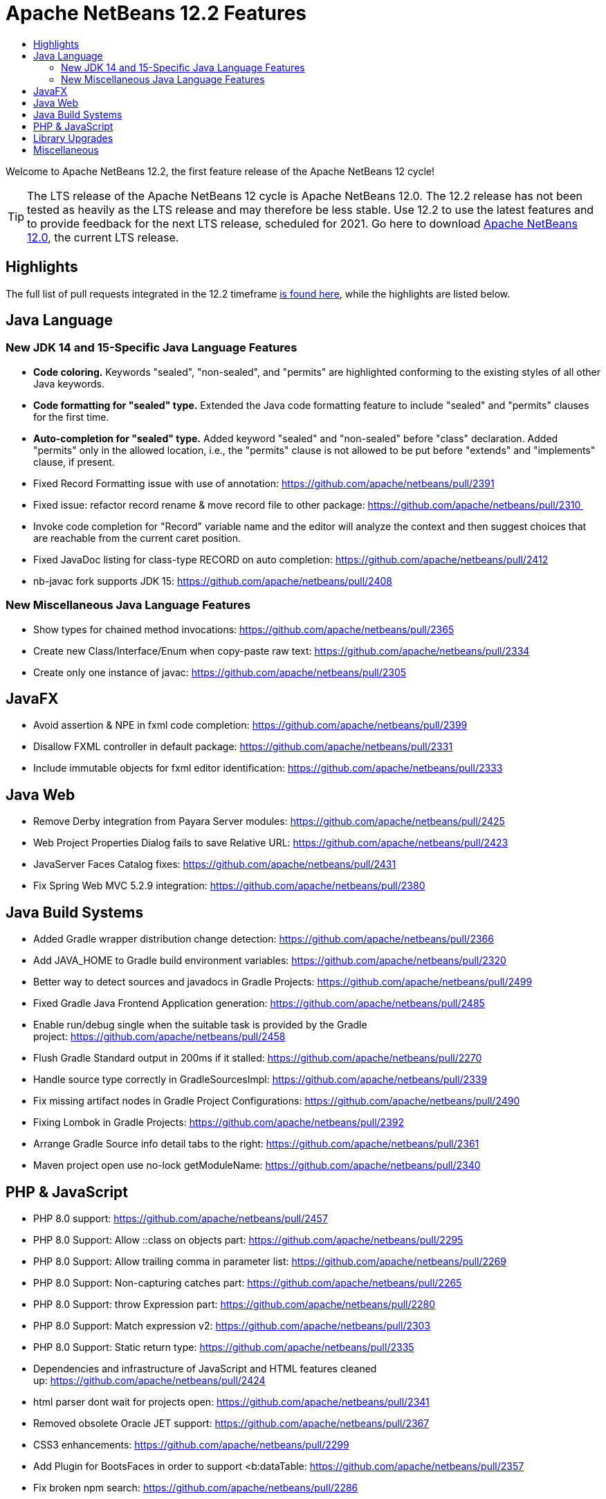 ////
     Licensed to the Apache Software Foundation (ASF) under one
     or more contributor license agreements.  See the NOTICE file
     distributed with this work for additional information
     regarding copyright ownership.  The ASF licenses this file
     to you under the Apache License, Version 2.0 (the
     "License"); you may not use this file except in compliance
     with the License.  You may obtain a copy of the License at

       http://www.apache.org/licenses/LICENSE-2.0

     Unless required by applicable law or agreed to in writing,
     software distributed under the License is distributed on an
     "AS IS" BASIS, WITHOUT WARRANTIES OR CONDITIONS OF ANY
     KIND, either express or implied.  See the License for the
     specific language governing permissions and limitations
     under the License.
////
= Apache NetBeans 12.2 Features
:jbake-type: page-noaside
:jbake-tags: 12.1 features
:jbake-status: published
:keywords: Apache NetBeans 12.2 IDE features
:icons: font
:description: Apache NetBeans 12.2 features
:toc: left
:toc-title: 
:toclevels: 4
:syntax: true
:source-highlighter: pygments
:experimental:
:linkattrs:

Welcome to Apache NetBeans 12.2, the first feature release of the Apache NetBeans 12 cycle!

TIP: The LTS release of the Apache NetBeans 12 cycle is Apache NetBeans 12.0. The 12.2 release has not been tested as heavily as the LTS release and may therefore be less stable. Use 12.2 to use the latest features and to provide feedback for the next LTS release, scheduled for 2021. Go here to download  link:/download/nb120/nb120.html[Apache NetBeans 12.0], the current LTS release.

== Highlights

The full list of pull requests integrated in the 12.2 timeframe link:https://github.com/apache/netbeans/pulls?q=is%3Aclosed+milestone%3A12.2[is found here], while the highlights are listed below.

== Java Language

=== New JDK 14 and 15-Specific Java Language Features
 - *Code coloring.* Keywords "sealed", "non-sealed", and "permits" are highlighted conforming to the existing styles of all other Java keywords.
 - *Code formatting for "sealed" type.* Extended the Java code formatting feature to include "sealed" and "permits" clauses for the first time.
 - *Auto-completion for "sealed" type.* Added keyword "sealed" and "non-sealed" before "class" declaration. Added "permits" only in the allowed location, i.e., the "permits" clause is not allowed to be put before "extends" and "implements" clause, if present.
 - Fixed Record Formatting issue with use of annotation: https://github.com/apache/netbeans/pull/2391
 - Fixed issue: refactor record rename & move record file to other package: https://github.com/apache/netbeans/pull/2310 
 - Invoke code completion for "Record" variable name and the editor will analyze the context and then suggest choices that are reachable from the current caret position.
 - Fixed JavaDoc listing for class-type RECORD on auto completion: https://github.com/apache/netbeans/pull/2412
 - nb-javac fork supports JDK 15: https://github.com/apache/netbeans/pull/2408
 
=== New Miscellaneous Java Language Features
 - Show types for chained method invocations: https://github.com/apache/netbeans/pull/2365
 - Create new Class/Interface/Enum when copy-paste raw text: https://github.com/apache/netbeans/pull/2334
 - Create only one instance of javac: https://github.com/apache/netbeans/pull/2305

== JavaFX
 - Avoid assertion & NPE in fxml code completion: https://github.com/apache/netbeans/pull/2399
 - Disallow FXML controller in default package: https://github.com/apache/netbeans/pull/2331
 - Include immutable objects for fxml editor identification: https://github.com/apache/netbeans/pull/2333

== Java Web
 - Remove Derby integration from Payara Server modules: https://github.com/apache/netbeans/pull/2425
 - Web Project Properties Dialog fails to save Relative URL: https://github.com/apache/netbeans/pull/2423
 - JavaServer Faces Catalog fixes: https://github.com/apache/netbeans/pull/2431
 - Fix Spring Web MVC 5.2.9 integration: https://github.com/apache/netbeans/pull/2380

== Java Build Systems
 - Added Gradle wrapper distribution change detection: https://github.com/apache/netbeans/pull/2366
 - Add JAVA_HOME to Gradle build environment variables: https://github.com/apache/netbeans/pull/2320
 - Better way to detect sources and javadocs in Gradle Projects: https://github.com/apache/netbeans/pull/2499
 - Fixed Gradle Java Frontend Application generation: https://github.com/apache/netbeans/pull/2485
 - Enable run/debug single when the suitable task is provided by the Gradle project: https://github.com/apache/netbeans/pull/2458
 - Flush Gradle Standard output in 200ms if it stalled: https://github.com/apache/netbeans/pull/2270
 - Handle source type correctly in GradleSourcesImpl: https://github.com/apache/netbeans/pull/2339
 - Fix missing artifact nodes in Gradle Project Configurations: https://github.com/apache/netbeans/pull/2490
 - Fixing Lombok in Gradle Projects: https://github.com/apache/netbeans/pull/2392
 - Arrange Gradle Source info detail tabs to the right: https://github.com/apache/netbeans/pull/2361
 - Maven project open use no-lock getModuleName: https://github.com/apache/netbeans/pull/2340

== PHP & JavaScript
 - PHP 8.0 support: https://github.com/apache/netbeans/pull/2457
 - PHP 8.0 Support: Allow ::class on objects part: https://github.com/apache/netbeans/pull/2295
 - PHP 8.0 Support: Allow trailing comma in parameter list: https://github.com/apache/netbeans/pull/2269
 - PHP 8.0 Support: Non-capturing catches part: https://github.com/apache/netbeans/pull/2265
 - PHP 8.0 Support: throw Expression part: https://github.com/apache/netbeans/pull/2280
 - PHP 8.0 Support: Match expression v2: https://github.com/apache/netbeans/pull/2303
 - PHP 8.0 Support: Static return type: https://github.com/apache/netbeans/pull/2335
 - Dependencies and infrastructure of JavaScript and HTML features cleaned up: https://github.com/apache/netbeans/pull/2424
 - html parser dont wait for projects open: https://github.com/apache/netbeans/pull/2341
 - Removed obsolete Oracle JET support: https://github.com/apache/netbeans/pull/2367
 - CSS3 enhancements: https://github.com/apache/netbeans/pull/2299
 - Add Plugin for BootsFaces in order to support <b:dataTable: https://github.com/apache/netbeans/pull/2357
 - Fix broken npm search: https://github.com/apache/netbeans/pull/2286

== Library Upgrades
 - Ant to 1.10.8: https://github.com/apache/netbeans/pull/2315
 - exec-maven-plugin from 1.5.0 to 3.0.0: https://github.com/apache/netbeans/pull/2288
 - Gradle Tooling API to 6.7: https://github.com/apache/netbeans/pull/2479
 - JDBC PostgreSQL from 42.2.10 to 42.2.16: https://github.com/apache/netbeans/pull/2284
 - payara-micro-maven-plugin to v1.3.0: https://github.com/apache/netbeans/pull/2454
 - Spring Framework to version 4.3.29: https://github.com/apache/netbeans/pull/2374
 - Spring Framework to version 5.2.9: https://github.com/apache/netbeans/pull/2373
 - TestNG and upgrade from 6.8.1 to 6.14.3: https://github.com/apache/netbeans/pull/2350

== Miscellaneous
 - Detect JDK-s installed with SDKMan and Debian: https://github.com/apache/netbeans/pull/2329
 - Check unpack200 and warn the user on JDK14+: https://github.com/apache/netbeans/pull/2317
 - Update to the mac os installer as it was failing on Big Sur: https://github.com/apache/netbeans/pull/2353
 - Avoiding use of Nashorn (removed in JDK 15) in J2SE multi-module: https://github.com/apache/netbeans/pull/2322
